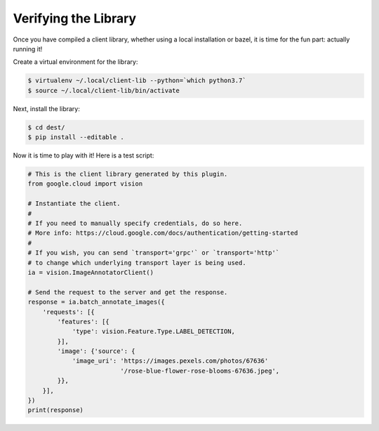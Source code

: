 Verifying the Library
---------------------

Once you have compiled a client library, whether using a local installation
or bazel, it is time for the fun part: actually running it!

Create a virtual environment for the library:

.. code-block:: shell

  $ virtualenv ~/.local/client-lib --python=`which python3.7`
  $ source ~/.local/client-lib/bin/activate

Next, install the library:

.. code-block:: shell

  $ cd dest/
  $ pip install --editable .

Now it is time to play with it!
Here is a test script:

.. code-block:: python

  # This is the client library generated by this plugin.
  from google.cloud import vision

  # Instantiate the client.
  #
  # If you need to manually specify credentials, do so here.
  # More info: https://cloud.google.com/docs/authentication/getting-started
  #
  # If you wish, you can send `transport='grpc'` or `transport='http'`
  # to change which underlying transport layer is being used.
  ia = vision.ImageAnnotatorClient()

  # Send the request to the server and get the response.
  response = ia.batch_annotate_images({
      'requests': [{
          'features': [{
              'type': vision.Feature.Type.LABEL_DETECTION,
          }],
          'image': {'source': {
              'image_uri': 'https://images.pexels.com/photos/67636'
                           '/rose-blue-flower-rose-blooms-67636.jpeg',
          }},
      }],
  })
  print(response)
